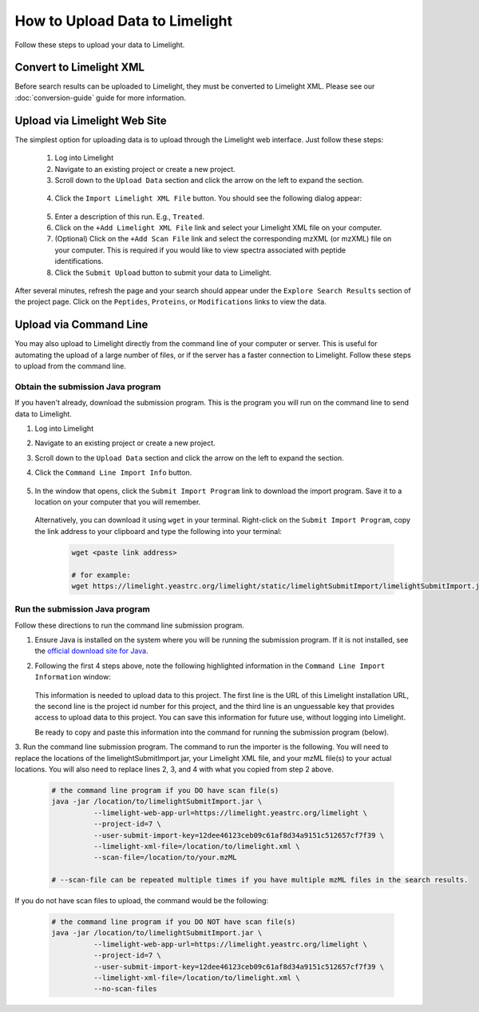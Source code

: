 ====================================
How to Upload Data to Limelight
====================================
Follow these steps to upload your data to Limelight.

Convert to Limelight XML
=============================
Before search results can be uploaded to Limelight, they must be converted to Limelight XML. Please
see our :doc:`conversion-guide` guide for more information.

Upload via Limelight Web Site
=============================
The simplest option for uploading data is to upload through the Limelight web interface. Just
follow these steps:

    1. Log into Limelight

    2. Navigate to an existing project or create a new project.

    3. Scroll down to the ``Upload Data`` section and click the arrow on the left to expand the section.

     .. image:: /_static/share-data-section.png

    4. Click the ``Import Limelight XML File`` button. You should see the following dialog appear:

     .. image:: /_static/import-limelight-xml.png

    5. Enter a description of this run. E.g., ``Treated``.

    6. Click on the ``+Add Limelight XML File`` link and select your Limelight XML file on your computer.

    7. (Optional) Click on the ``+Add Scan File`` link and select the corresponding mzXML (or mzXML) file on your computer. This is required if you would like to view spectra associated with peptide identifications.

    8. Click the ``Submit Upload`` button to submit your data to Limelight.

After several minutes, refresh the page and your search should appear under the ``Explore Search Results`` section
of the project page. Click on the ``Peptides``, ``Proteins``, or ``Modifications`` links to view the data.

Upload via Command Line
========================
You may also upload to Limelight directly from the command line of your computer or server. This is useful for
automating the upload of a large number of files, or if the server has a faster connection to Limelight. Follow
these steps to upload from the command line.

Obtain the submission Java program
-----------------------------------
If you haven't already, download the submission program. This is the program you will run on the command
line to send data to Limelight.

1. Log into Limelight
2. Navigate to an existing project or create a new project.
3. Scroll down to the ``Upload Data`` section and click the arrow on the left to expand the section.
4. Click the ``Command Line Import Info`` button.

    .. image:: /_static/command-line-import-button.png

5. In the window that opens, click the ``Submit Import Program`` link to download the import program. Save it
   to a location on your computer that you will remember.

    .. image:: /_static/command-line-import-program.png

   Alternatively, you can download it using ``wget`` in your terminal. Right-click on the ``Submit Import Program``,
   copy the link address to your clipboard and type the following into your terminal:

    .. code-block:: bash

        wget <paste link address>

        # for example:
        wget https://limelight.yeastrc.org/limelight/static/limelightSubmitImport/limelightSubmitImport.jar


Run the submission Java program
-----------------------------------
Follow these directions to run the command line submission program.

1. Ensure Java is installed on the system where you will be running the submission program. If it is not installed,
   see the `official download site for Java <https://www.java.com/en/download/>`_.

2. Following the first 4 steps above, note the following highlighted information in the ``Command Line Import Information``
   window:

    .. image:: /_static/command-line-import-info.png

   This information is needed to upload data to this project. The first line is the URL of this Limelight
   installation URL, the second line is the project id number for this project, and the third line is an
   unguessable key that provides access to upload data to this project. You can save this information
   for future use, without logging into Limelight.

   Be ready to copy and paste this information into the command for running the submission program (below).

3. Run the command line submission program. The command to run the importer is the following. You will need to
replace the locations of the limelightSubmitImport.jar, your Limelight XML file, and your mzML file(s)
to your actual locations. You will also need to replace lines 2, 3, and 4 with what you copied from step
2 above.

    .. code-block:: bash

        # the command line program if you DO have scan file(s)
        java -jar /location/to/limelightSubmitImport.jar \
                  --limelight-web-app-url=https://limelight.yeastrc.org/limelight \
                  --project-id=7 \
                  --user-submit-import-key=12dee46123ceb09c61af8d34a9151c512657cf7f39 \
                  --limelight-xml-file=/location/to/limelight.xml \
                  --scan-file=/location/to/your.mzML

        # --scan-file can be repeated multiple times if you have multiple mzML files in the search results.

If you do not have scan files to upload, the command would be the following:

    .. code-block:: bash

        # the command line program if you DO NOT have scan file(s)
        java -jar /location/to/limelightSubmitImport.jar \
                  --limelight-web-app-url=https://limelight.yeastrc.org/limelight \
                  --project-id=7 \
                  --user-submit-import-key=12dee46123ceb09c61af8d34a9151c512657cf7f39 \
                  --limelight-xml-file=/location/to/limelight.xml \
                  --no-scan-files

